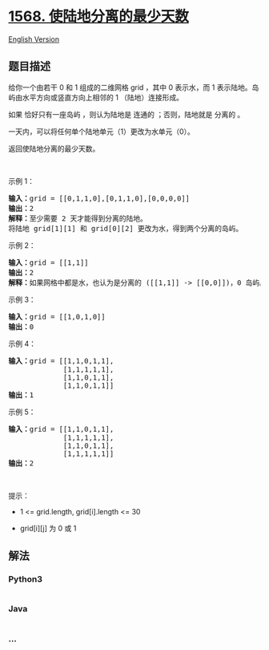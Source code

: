* [[https://leetcode-cn.com/problems/minimum-number-of-days-to-disconnect-island][1568.
使陆地分离的最少天数]]
  :PROPERTIES:
  :CUSTOM_ID: 使陆地分离的最少天数
  :END:
[[./solution/1500-1599/1568.Minimum Number of Days to Disconnect Island/README_EN.org][English
Version]]

** 题目描述
   :PROPERTIES:
   :CUSTOM_ID: 题目描述
   :END:

#+begin_html
  <!-- 这里写题目描述 -->
#+end_html

#+begin_html
  <p>
#+end_html

给你一个由若干 0 和 1 组成的二维网格 grid ，其中 0 表示水，而 1
表示陆地。岛屿由水平方向或竖直方向上相邻的 1 （陆地）连接形成。

#+begin_html
  </p>
#+end_html

#+begin_html
  <p>
#+end_html

如果 恰好只有一座岛屿 ，则认为陆地是 连通的 ；否则，陆地就是 分离的 。

#+begin_html
  </p>
#+end_html

#+begin_html
  <p>
#+end_html

一天内，可以将任何单个陆地单元（1）更改为水单元（0）。

#+begin_html
  </p>
#+end_html

#+begin_html
  <p>
#+end_html

返回使陆地分离的最少天数。

#+begin_html
  </p>
#+end_html

#+begin_html
  <p>
#+end_html

 

#+begin_html
  </p>
#+end_html

#+begin_html
  <p>
#+end_html

示例 1：

#+begin_html
  </p>
#+end_html

#+begin_html
  <p>
#+end_html

#+begin_html
  </p>
#+end_html

#+begin_html
  <pre><strong>输入：</strong>grid = [[0,1,1,0],[0,1,1,0],[0,0,0,0]]
  <strong>输出：</strong>2
  <strong>解释：</strong>至少需要 2 天才能得到分离的陆地。
  将陆地 grid[1][1] 和 grid[0][2] 更改为水，得到两个分离的岛屿。
  </pre>
#+end_html

#+begin_html
  <p>
#+end_html

示例 2：

#+begin_html
  </p>
#+end_html

#+begin_html
  <pre><strong>输入：</strong>grid = [[1,1]]
  <strong>输出：</strong>2
  <strong>解释：</strong>如果网格中都是水，也认为是分离的 ([[1,1]] -&gt; [[0,0]])，0 岛屿。
  </pre>
#+end_html

#+begin_html
  <p>
#+end_html

示例 3：

#+begin_html
  </p>
#+end_html

#+begin_html
  <pre><strong>输入：</strong>grid = [[1,0,1,0]]
  <strong>输出：</strong>0
  </pre>
#+end_html

#+begin_html
  <p>
#+end_html

示例 4：

#+begin_html
  </p>
#+end_html

#+begin_html
  <pre><strong>输入：</strong>grid = [[1,1,0,1,1],
  &nbsp;            [1,1,1,1,1],
  &nbsp;            [1,1,0,1,1],
  &nbsp;            [1,1,0,1,1]]
  <strong>输出：</strong>1
  </pre>
#+end_html

#+begin_html
  <p>
#+end_html

示例 5：

#+begin_html
  </p>
#+end_html

#+begin_html
  <pre><strong>输入：</strong>grid = [[1,1,0,1,1],
  &nbsp;            [1,1,1,1,1],
  &nbsp;            [1,1,0,1,1],
  &nbsp;            [1,1,1,1,1]]
  <strong>输出：</strong>2
  </pre>
#+end_html

#+begin_html
  <p>
#+end_html

 

#+begin_html
  </p>
#+end_html

#+begin_html
  <p>
#+end_html

提示：

#+begin_html
  </p>
#+end_html

#+begin_html
  <ul>
#+end_html

#+begin_html
  <li>
#+end_html

1 <= grid.length, grid[i].length <= 30

#+begin_html
  </li>
#+end_html

#+begin_html
  <li>
#+end_html

grid[i][j] 为 0 或 1

#+begin_html
  </li>
#+end_html

#+begin_html
  </ul>
#+end_html

** 解法
   :PROPERTIES:
   :CUSTOM_ID: 解法
   :END:

#+begin_html
  <!-- 这里可写通用的实现逻辑 -->
#+end_html

#+begin_html
  <!-- tabs:start -->
#+end_html

*** *Python3*
    :PROPERTIES:
    :CUSTOM_ID: python3
    :END:

#+begin_html
  <!-- 这里可写当前语言的特殊实现逻辑 -->
#+end_html

#+begin_src python
#+end_src

*** *Java*
    :PROPERTIES:
    :CUSTOM_ID: java
    :END:

#+begin_html
  <!-- 这里可写当前语言的特殊实现逻辑 -->
#+end_html

#+begin_src java
#+end_src

*** *...*
    :PROPERTIES:
    :CUSTOM_ID: section
    :END:
#+begin_example
#+end_example

#+begin_html
  <!-- tabs:end -->
#+end_html
